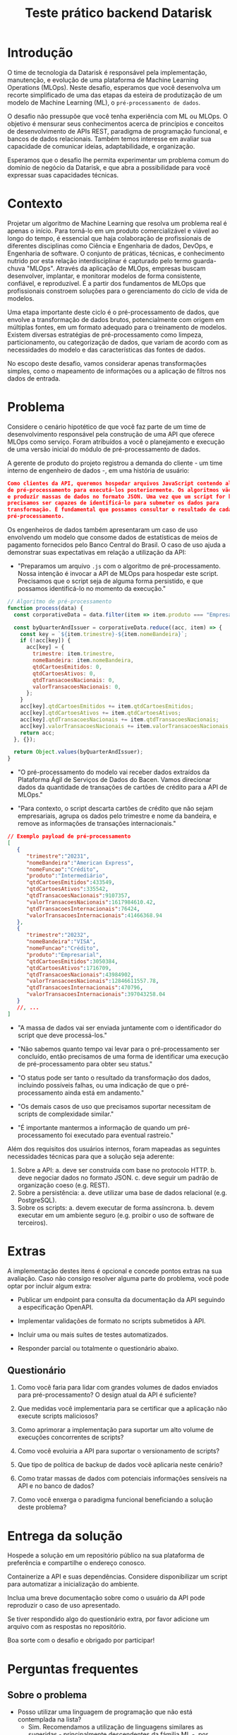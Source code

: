 #+title: Teste prático backend Datarisk

* Introdução

O time de tecnologia da Datarisk é responsável pela implementação, manutenção, e
evolução de uma plataforma de Machine Learning Operations (MLOps). Neste
desafio, esperamos que você desenvolva um recorte simplificado de uma das etapas
da esteira de produtização de um modelo de Machine Learning (ML), o
~pré-processamento de dados~.

O desafio não pressupõe que você tenha experiência com ML ou MLOps. O objetivo é
mensurar seus conhecimentos acerca de princípios e conceitos de desenvolvimento
de APIs REST, paradigma de programação funcional, e bancos de dados relacionais.
Também temos interesse em avaliar sua capacidade de comunicar ideias,
adaptabilidade, e organização.

Esperamos que o desafio lhe permita experimentar um problema comum do domínio de
negócio da Datarisk, e que abra a possibilidade para você expressar suas
capacidades técnicas.

* Contexto

Projetar um algoritmo de Machine Learning que resolva um problema real é apenas
o início. Para torná-lo em um produto comercializável e viável ao longo do
tempo, é essencial que haja colaboração de profissionais de diferentes
disciplinas como Ciência e Engenharia de dados, DevOps, e Engenharia de
software. O conjunto de práticas, técnicas, e conhecimento nutrido por esta
relação interdisciplinar é capturado pelo termo guarda-chuva "MLOps". Através da
aplicação de MLOps, empresas buscam desenvolver, implantar, e monitorar modelos
de forma consistente, confiável, e reproduzível. É a partir dos fundamentos de
MLOps que profissionais constroem soluções para o gerenciamento do ciclo de vida
de modelos.

Uma etapa importante deste ciclo é o pré-processamento de dados, que envolve a
transformação de dados brutos, potencialmente com origem em múltiplas fontes, em
um formato adequado para o treinamento de modelos. Existem diversas estratégias
de pré-processamento como limpeza, particionamento, ou categorização de dados,
que variam de acordo com as necessidades do modelo e das características das
fontes de dados.

No escopo deste desafio, vamos considerar apenas transformações simples, como o
mapeamento de informações ou a aplicação de filtros nos dados de entrada.

* Problema

Considere o cenário hipotético de que você faz parte de um time de
desenvolvimento responsável pela construção de uma API que oferece MLOps como
serviço. Foram atribuídos a você o planejamento e execução de uma versão inicial
do módulo de pré-processamento de dados.

A gerente de produto do projeto registrou a demanda do cliente - um time interno
de engenheiro de dados -, em uma história de usuário:

#+begin_src json
Como clientes da API, queremos hospedar arquivos JavaScript contendo algoritmos
de pré-processamento para executá-los posteriormente. Os algoritmos vão consumir
e produzir massas de dados no formato JSON. Uma vez que um script for hospedado,
precisamos ser capazes de identificá-lo para submeter os dados para
transformação. É fundamental que possamos consultar o resultado de cada
pré-processamento.
#+end_src

Os engenheiros de dados também apresentaram um caso de uso envolvendo um modelo
que consome dados de estatísticas de meios de pagamento fornecidos pelo Banco
Central do Brasil. O caso de uso ajuda a demonstrar suas expectativas em relação
a utilização da API:

- "Preparamos um arquivo ~.js~ com o algoritmo de pré-processamento. Nossa
  intenção é invocar a API de MLOps para hospedar este script. Precisamos que o
  script seja de alguma forma persistido, e que possamos identificá-lo no momento
  da execução."

#+begin_src javascript
// Algoritmo de pré-processamento
function process(data) {
  const corporativeData = data.filter(item => item.produto === "Empresarial");

  const byQuarterAndIssuer = corporativeData.reduce((acc, item) => {
    const key = `${item.trimestre}-${item.nomeBandeira}`;
    if (!acc[key]) {
      acc[key] = {
        trimestre: item.trimestre,
        nomeBandeira: item.nomeBandeira,
        qtdCartoesEmitidos: 0,
        qtdCartoesAtivos: 0,
        qtdTransacoesNacionais: 0,
        valorTransacoesNacionais: 0,
      };
    }
    acc[key].qtdCartoesEmitidos += item.qtdCartoesEmitidos;
    acc[key].qtdCartoesAtivos += item.qtdCartoesAtivos;
    acc[key].qtdTransacoesNacionais += item.qtdTransacoesNacionais;
    acc[key].valorTransacoesNacionais += item.valorTransacoesNacionais;
    return acc;
  }, {});

  return Object.values(byQuarterAndIssuer);
}
#+end_src

- "O pré-processamento do modelo vai receber dados extraídos da Plataforma Ágil
  de Serviços de Dados do Bacen. Vamos direcionar dados da quantidade de
  transações de cartões de crédito para a API de MLOps."

- "Para contexto, o script descarta cartões de crédito que não sejam
  empresariais, agrupa os dados pelo trimestre e nome da bandeira, e remove as
  informações de transações internacionais."

#+begin_src json
// Exemplo payload de pré-processamento
[
   {
      "trimestre":"20231",
      "nomeBandeira":"American Express",
      "nomeFuncao":"Crédito",
      "produto":"Intermediário",
      "qtdCartoesEmitidos":433549,
      "qtdCartoesAtivos":335542,
      "qtdTransacoesNacionais":9107357,
      "valorTransacoesNacionais":1617984610.42,
      "qtdTransacoesInternacionais":76424,
      "valorTransacoesInternacionais":41466368.94
   },
   {
      "trimestre":"20232",
      "nomeBandeira":"VISA",
      "nomeFuncao":"Crédito",
      "produto":"Empresarial",
      "qtdCartoesEmitidos":3050384,
      "qtdCartoesAtivos":1716709,
      "qtdTransacoesNacionais":43984902,
      "valorTransacoesNacionais":12846611557.78,
      "qtdTransacoesInternacionais":470796,
      "valorTransacoesInternacionais":397043258.04
   }
   //, ...
]
#+end_src

- "A massa de dados vai ser enviada juntamente com o identificador do script que
  deve processá-los."

- "Não sabemos quanto tempo vai levar para o pré-processamento ser concluído,
  então precisamos de uma forma de identificar uma execução de pré-processamento
  para obter seu status."

- "O status pode ser tanto o resultado da transformação dos dados, incluindo
  possíveis falhas, ou uma indicação de que o pré-processamento ainda está em
  andamento."

- "Os demais casos de uso que precisamos suportar necessitam de scripts de
  complexidade similar."

- "É importante mantermos a informação de quando um pré-processamento foi
  executado para eventual rastreio."

Além dos requisitos dos usuários internos, foram mapeadas as seguintes
necessidades técnicas para que a solução seja aderente:

1. Sobre a API:
   a. deve ser construída com base no protocolo HTTP.
   b. deve negociar dados no formato JSON.
   c. deve seguir um padrão de organização coeso (e.g. REST).
2. Sobre a persistência:
   a. deve utilizar uma base de dados relacional (e.g. PostgreSQL).
3. Sobre os scripts:
   a. devem executar de forma assíncrona.
   b. devem executar em um ambiente seguro (e.g. proibir o uso de software de
      terceiros).

* Extras

A implementação destes itens é opcional e concede pontos extras na sua
avaliação. Caso não consigo resolver alguma parte do problema, você pode optar
por incluir algum extra:

- Publicar um endpoint para consulta da documentação da API seguindo a
  especificação OpenAPI.

- Implementar validações de formato no scripts submetidos à API.

- Incluir uma ou mais suítes de testes automatizados.

- Responder parcial ou totalmente o questionário abaixo.

** Questionário

1. Como você faria para lidar com grandes volumes de dados enviados para
   pré-processamento? O design atual da API é suficiente?

2. Que medidas você implementaria para se certificar que a aplicação não execute
   scripts maliciosos?

3. Como aprimorar a implementação para suportar um alto volume de execuções
   concorrentes de scripts?

4. Como você evoluiria a API para suportar o versionamento de scripts?

5. Que tipo de política de backup de dados você aplicaria neste cenário?

6. Como tratar massas de dados com potenciais informações sensíveis na API e no
   banco de dados?

7. Como você enxerga o paradigma funcional beneficiando a solução deste
   problema?

* Entrega da solução

Hospede a solução em um repositório público na sua plataforma de preferência e
compartilhe o endereço conosco.

Containerize a API e suas dependências. Considere disponibilizar um script
para automatizar a inicialização do ambiente.

Inclua uma breve documentação sobre como o usuário da API pode reproduzir o caso
de uso apresentado.

Se tiver respondido algo do questionário extra, por favor adicione um arquivo
com as respostas no repositório.

Boa sorte com o desafio e obrigado por participar!

* Perguntas frequentes

** Sobre o problema

- Posso utilizar uma linguagem de programação que não está contemplada na lista?
  + Sim. Recomendamos a utilização de linguagens similares as sugeridas -
    principalmente descendentes da fámilia ML -, por representarem um cenário
    mais próximo ao que você vai encontrar na Datarisk. No entanto, entendemos
    que boa parte das habilidades necessárias para resolver o desafio são
    transferíveis.

- Devo me preocupar com alguma restrição de bibliotecas ou frameworks?
  + Não. Você é livre para organizar a solução da maneira que achar pertinente.
    Apenas esperamos que você seja capaz de justificar as escolhas.

- Há alguma restrição quanto aos recursos ou ferramental que posso utilizar para
  resolver o problema?
  + Não. Fique à vontade para empregar as ferramentas e técnicas que você tiver
    mais domínio. Reforçamos que o fundamental é que você consiga explicar sua
    metodologia e justificar suas escolhas.

** Sobre o processo

- Devo entregar o projeto caso não consiga finalizá-lo no prazo estipulado?
  + Sim. Vamos avaliar o que for entregue independente da conclusão. Portanto,
    se encontrar algum bloqueio ou não conseguir atender algum requisito, não
    deixe de submeter seu projeto.

- O que fazer em caso de dúvias sobre o projeto?
  + Alguns detalhes do desafio foram deixados em aberto propositalmente. No
    entanto, se você perceber algum problema ou precisar de alguma clarificação,
    nos contate pelo canal de comunicação do processo seletivo.
